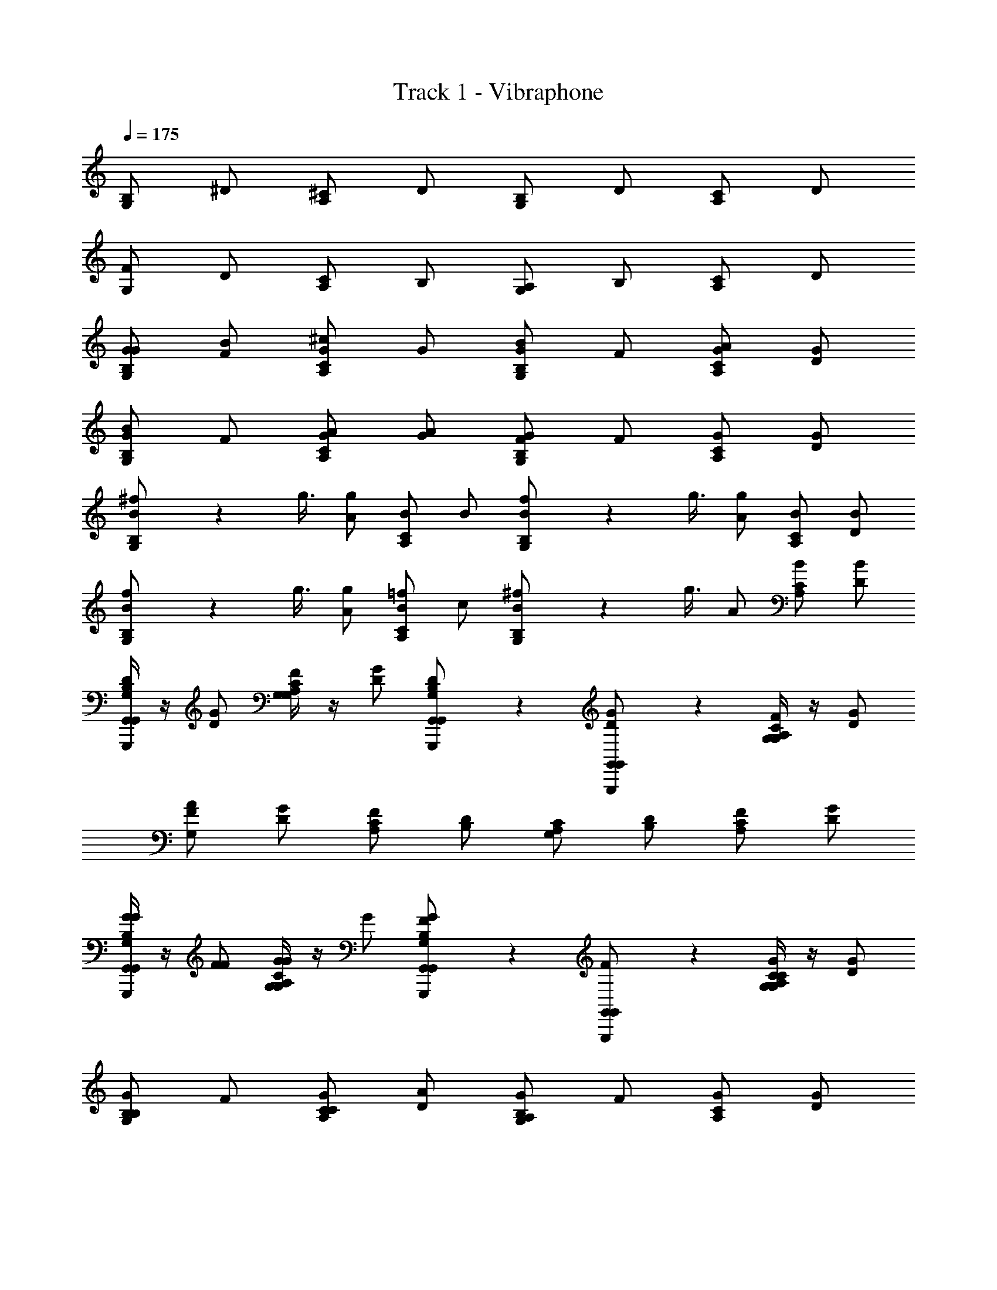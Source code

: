 X: 1
T: Track 1 - Vibraphone
Z: ABC Generated by Starbound Composer v0.8.6
L: 1/4
Q: 1/4=175
K: C
[B,/G,5/6] ^D/ [^C/A,5/6] D/ [B,/G,5/6] D/ [C/A,5/6] D/ 
[F/G,5/6] D/ [C/A,5/6] B,/ [A,/G,5/6] B,/ [C/A,5/6] D/ 
[G/G/G,5/6B,5/6] [F/B/] [G/A,5/6C5/6^c5/6] G/ [G/G,5/6B,5/6B5/6] F/ [G/C/A5/6A,] [G/D/] 
[G/G,5/6B,5/6B5/6] F/ [G/A/A,5/6C5/6] [A/G/] [G/G,5/6B,5/6F5/6] F/ [G/C/A,] [G/D/] 
[^f/9B/G,5/6B,5/6] z/72 g3/8 [A/g/] [B/A,5/6C5/6] B/ [f/9B/G,5/6B,5/6] z/72 g3/8 [A/g/] [B/C/A,] [B/D/] 
[f/9B/G,5/6B,5/6] z/72 g3/8 [A/g/] [B/=f/A,5/6C5/6] c/ [^f/9B/G,5/6B,5/6] z/72 g3/8 A/ [B/C/A,] [B/D/] 
[G,,/4G,,,/4G,,/4B,/D/G,5/6] z/4 [D/G/] [G,/4G,/4C/F/A,5/6] z/4 [D/G/] [G,,/6G,,,/6G,,/6B,/D/G,5/6] z/3 [G,,/6G,,,/6G,,/6D/G/] z/3 [G,/4G,/4C/F/A,5/6] z/4 [D/G/] 
[F/A/G,5/6] [D/G/] [C/F/A,5/6] [B,/D/] [A,/C/G,5/6] [B,/D/] [C/F/A,5/6] [D/G/] 
[G,,/4G,,,/4G,,/4G/G/G,5/6B,5/6] z/4 [F/F/] [G,/4G,/4G/G/A,5/6C5/6] z/4 G/ [G,,/6G,,,/6G,,/6G/F/G,5/6B,5/6] z/3 [G,,/6G,,,/6G,,/6F/] z/3 [G,/4G,/4G/C/C/A,] z/4 [G/D/] 
[G/B,/G,5/6B,5/6] F/ [G/C/A,5/6C5/6] [A/D/] [G/A,/G,5/6B,5/6] F/ [G/C/A,] [G/D/] 
[f/9G,,/4G,,,/4G,,/4B/G,5/6B,5/6] z/72 g3/8 [A/g/] [G,/4G,/4B/A,5/6C5/6] z/4 B/ [f/9G,,/6G,,,/6G,,/6B/G,5/6B,5/6] z/72 g3/8 [G,,/6G,,,/6G,,/6A/g/] z/3 [G,/4G,/4B/C/A,] z/4 [B/D/] 
[f/9B/G,5/6B,5/6] z/72 g3/8 [A/g/] [B/=f/A,5/6C5/6] c/ [^f/9B/G,5/6B,5/6] z/72 g3/8 A/ [B/C/A,] [B/D/] 
[G,,/4G,,,/4G,,/4B,/D/g/G,5/6] z/4 [D/G/] [G,/4G,/4C/F/=f/A,5/6] z/4 [D/G/g/] [G,,/6G,,,/6G,,/6B,/D/f/G,5/6] z/3 [G,,/6G,,,/6G,,/6D/G/] z/3 [G,/4G,/4C/F/^d/A,5/6] z/4 [D/G/] 
[G,,/4F/A/c/G,5/6] z/4 [D/G/] [G,/4C/F/d/A,5/6] z/4 [B,/D/f/] [G,,/6A,/C/B/G,5/6] z/3 [G,,/6B,/D/] z/3 [G,/4C/F/A,5/6] z/4 [D/G/] 
[G,,/4G,,,/4G,,/4G/G/G,5/6B,5/6] z/4 [F/A/] [G,/4G,/4G/B/A,5/6C5/6] z/4 G/ [G,,/6G,,,/6G,,/6G/G/G,5/6B,5/6] z/3 [G,,/6G,,,/6G,,/6F/A/] z/3 [G,/4G,/4G/C/B/A,] z/4 [G/D/] 
[G,,/4G/F/G,5/6B,5/6] z/4 F/ [G,/4G/A/A,5/6C5/6] z/4 A/ [G,,/6G/G/G,5/6B,5/6] z/3 [G,,/6F/] z/3 [G,/4G/C/A,] z/4 [G/D/] 
[G,,/4G,,,/4G,,/4B,/D/g/G,5/6] z/4 [D/G/] [G,/4G,/4C/F/f/A,5/6] z/4 [D/G/g/] [G,,/6G,,,/6G,,/6B,/D/f/G,5/6] z/3 [G,,/6G,,,/6G,,/6D/G/] z/3 [G,/4G,/4C/F/d/A,5/6] z/4 [D/G/] 
[G,,/4F/A/c/G,5/6] z/4 [D/G/] [G,/4C/F/d/A,5/6] z/4 [B,/D/f/] [G,,/6A,/C/B/G,5/6] z/3 [G,,/6B,/D/] z/3 [G,/4C/F/A,5/6] z/4 [D/G/] 
[G,,/4G,,,/4G,,/4G/G/G,5/6B,5/6] z/4 [F/A/] [G,/4G,/4G/B/A,5/6C5/6] z/4 G/ [G,,/6G,,,/6G,,/6G/G/G,5/6B,5/6] z/3 [G,,/6G,,,/6G,,/6F/A/] z/3 [G,/4G,/4G/C/B/A,] z/4 [G/D/] 
[G,,/4G/F/G,5/6B,5/6] z/4 F/ [G,/4G/A/A,5/6C5/6] z/4 A/ [G,,/6G/G/G,5/6B,5/6] z/3 [G,,/6F/] z/3 [G,/4G/C/A,] z/4 [G/D/] 
[C/F/A/C5/6] [F/A/c/] [D/G/B,5/6d5/6] [F/A/] [C/F/C5/6c5/6] [F/A/] [D/G/B,5/6B5/6] [F/A/] 
[G/B/A,5/6c5/6] [F/A/] [D/G/B/B,5/6] [C/F/A/] [B,/D/C5/6G5/6] [C/F/] [D/G/B,5/6] [F/A/] 
[^f/9G/G,5/6B,5/6] z/72 g3/8 [F/g/] [G/A,5/6C5/6] G/ [f/9G/G,5/6B,5/6] z/72 g3/8 [F/g/] [G/C/A,] [G/D/] 
[G,,/4G,,,/4G,,/4G/G,5/6B,5/6] z/4 F/ [G,/4G,/4G/A,5/6C5/6] z/4 A/ [G,,/6G,,,/6G,,/6G/G,5/6B,5/6] z/3 [G,,/6G,,,/6G,,/6F/] z/3 [G,/4G,/4G/C/A,] z/4 [G/D/] 
[C/F/A/C5/6] [F/A/G/] [D/G/A/B,5/6] [F/A/] [C/F/G/C5/6] [F/A/] [D/G/D/B,5/6] [F/A/] 
[G/B/C/A,5/6] [F/A/] [D/G/D/B,5/6] [C/F/F/] [B,/D/B,/C5/6] [C/F/] [D/G/B,5/6] [F/A/] 
[f/9G,,/4G,,,/4G,,/4B/G,5/6B,5/6] z/72 g3/8 [A/g/] [G,/4G,/4B/A,5/6C5/6] z/4 B/ [f/9G,,/6G,,,/6G,,/6B/G,5/6B,5/6] z/72 g3/8 [G,,/6G,,,/6G,,/6A/g/] z/3 [G,/4G,/4B/C/A,] z/4 [B/D/] 
[f/9G,,/4B/G,5/6B,5/6] z/72 g3/8 [A/g/] [G,/4B/=f/A,5/6C5/6] z/4 c/ [^f/9G,,/6B/G,5/6B,5/6] z/72 g3/8 [G,,/6A/] z/3 [G,/4B/C/A,] z/4 [B/D/] 
[B,/G,5/6] D/ [C/A,5/6] D/ [B,/G,5/6] D/ [C/A,5/6] D/ 
[F/G,5/6] D/ [C/A,5/6] B,/ [A,/G,5/6] B,/ [C/A,5/6] D/ 
[G/G/G,5/6B,5/6] [F/B/] [G/A,5/6C5/6c5/6] G/ [G/G,5/6B,5/6B5/6] F/ [G/C/A5/6A,] [G/D/] 
[G/G,5/6B,5/6B5/6] F/ [G/A/A,5/6C5/6] [A/G/] [G/G,5/6B,5/6F5/6] F/ [G/C/A,] [G/D/] 
[f/9B/G,5/6B,5/6] z/72 g3/8 [A/g/] [B/A,5/6C5/6] B/ [f/9B/G,5/6B,5/6] z/72 g3/8 [A/g/] [B/C/A,] [B/D/] 
[f/9B/G,5/6B,5/6] z/72 g3/8 [A/g/] [B/=f/A,5/6C5/6] c/ [^f/9B/G,5/6B,5/6] z/72 g3/8 A/ [B/C/A,] [B/D/] 
[G,,/4G,,,/4G,,/4B,/D/G,5/6] z/4 [D/G/] [G,/4G,/4C/F/A,5/6] z/4 [D/G/] [G,,/6G,,,/6G,,/6B,/D/G,5/6] z/3 [G,,/6G,,,/6G,,/6D/G/] z/3 [G,/4G,/4C/F/A,5/6] z/4 [D/G/] 
[F/A/G,5/6] [D/G/] [C/F/A,5/6] [B,/D/] [A,/C/G,5/6] [B,/D/] [C/F/A,5/6] [D/G/] 
[G,,/4G,,,/4G,,/4G/G/G,5/6B,5/6] z/4 [F/F/] [G,/4G,/4G/G/A,5/6C5/6] z/4 G/ [G,,/6G,,,/6G,,/6G/F/G,5/6B,5/6] z/3 [G,,/6G,,,/6G,,/6F/] z/3 [G,/4G,/4G/C/C/A,] z/4 [G/D/] 
[G/B,/G,5/6B,5/6] F/ [G/C/A,5/6C5/6] [A/D/] [G/A,/G,5/6B,5/6] F/ [G/C/A,] [G/D/] 
[f/9G,,/4G,,,/4G,,/4B/G,5/6B,5/6] z/72 g3/8 [A/g/] [G,/4G,/4B/A,5/6C5/6] z/4 B/ [f/9G,,/6G,,,/6G,,/6B/G,5/6B,5/6] z/72 g3/8 [G,,/6G,,,/6G,,/6A/g/] z/3 [G,/4G,/4B/C/A,] z/4 [B/D/] 
[f/9B/G,5/6B,5/6] z/72 g3/8 [A/g/] [B/=f/A,5/6C5/6] c/ [^f/9B/G,5/6B,5/6] z/72 g3/8 A/ [B/C/A,] [B/D/] 
[G,,/4G,,,/4G,,/4B,/D/g/G,5/6] z/4 [D/G/] [G,/4G,/4C/F/=f/A,5/6] z/4 [D/G/g/] [G,,/6G,,,/6G,,/6B,/D/f/G,5/6] z/3 [G,,/6G,,,/6G,,/6D/G/] z/3 [G,/4G,/4C/F/d/A,5/6] z/4 [D/G/] 
[G,,/4F/A/c/G,5/6] z/4 [D/G/] [G,/4C/F/d/A,5/6] z/4 [B,/D/f/] [G,,/6A,/C/B/G,5/6] z/3 [G,,/6B,/D/] z/3 [G,/4C/F/A,5/6] z/4 [D/G/] 
[G,,/4G,,,/4G,,/4G/G/G,5/6B,5/6] z/4 [F/A/] [G,/4G,/4G/B/A,5/6C5/6] z/4 G/ [G,,/6G,,,/6G,,/6G/G/G,5/6B,5/6] z/3 [G,,/6G,,,/6G,,/6F/A/] z/3 [G,/4G,/4G/C/B/A,] z/4 [G/D/] 
[G,,/4G/F/G,5/6B,5/6] z/4 F/ [G,/4G/A/A,5/6C5/6] z/4 A/ [G,,/6G/G/G,5/6B,5/6] z/3 [G,,/6F/] z/3 [G,/4G/C/A,] z/4 [G/D/] 
[G,,/4G,,,/4G,,/4B,/D/g/G,5/6] z/4 [D/G/] [G,/4G,/4C/F/f/A,5/6] z/4 [D/G/g/] [G,,/6G,,,/6G,,/6B,/D/f/G,5/6] z/3 [G,,/6G,,,/6G,,/6D/G/] z/3 [G,/4G,/4C/F/d/A,5/6] z/4 [D/G/] 
[G,,/4F/A/c/G,5/6] z/4 [D/G/] [G,/4C/F/d/A,5/6] z/4 [B,/D/f/] [G,,/6A,/C/B/G,5/6] z/3 [G,,/6B,/D/] z/3 [G,/4C/F/A,5/6] z/4 [D/G/] 
[G,,/4G,,,/4G,,/4G/G/G,5/6B,5/6] z/4 [F/A/] [G,/4G,/4G/B/A,5/6C5/6] z/4 G/ [G,,/6G,,,/6G,,/6G/G/G,5/6B,5/6] z/3 [G,,/6G,,,/6G,,/6F/A/] z/3 [G,/4G,/4G/C/B/A,] z/4 [G/D/] 
[G,,/4G/F/G,5/6B,5/6] z/4 F/ [G,/4G/A/A,5/6C5/6] z/4 A/ [G,,/6G/G/G,5/6B,5/6] z/3 [G,,/6F/] z/3 [G,/4G/C/A,] z/4 [G/D/] 
[C/F/A/C5/6] [F/A/c/] [D/G/B,5/6d5/6] [F/A/] [C/F/C5/6c5/6] [F/A/] [D/G/B,5/6B5/6] [F/A/] 
[G/B/A,5/6c5/6] [F/A/] [D/G/B/B,5/6] [C/F/A/] [B,/D/C5/6G5/6] [C/F/] [D/G/B,5/6] [F/A/] 
[^f/9G/G,5/6B,5/6] z/72 g3/8 [F/g/] [G/A,5/6C5/6] G/ [f/9G/G,5/6B,5/6] z/72 g3/8 [F/g/] [G/C/A,] [G/D/] 
[G,,/4G,,,/4G,,/4G/G,5/6B,5/6] z/4 F/ [G,/4G,/4G/A,5/6C5/6] z/4 A/ [G,,/6G,,,/6G,,/6G/G,5/6B,5/6] z/3 [G,,/6G,,,/6G,,/6F/] z/3 [G,/4G,/4G/C/A,] z/4 [G/D/] 
[C/F/A/C5/6] [F/A/G/] [D/G/A/B,5/6] [F/A/] [C/F/G/C5/6] [F/A/] [D/G/D/B,5/6] [F/A/] 
[G/B/C/A,5/6] [F/A/] [D/G/D/B,5/6] [C/F/F/] [B,/D/B,/C5/6] [C/F/] [D/G/B,5/6] [F/A/] 
[f/9G,,/4G,,,/4G,,/4B/G,5/6B,5/6] z/72 g3/8 [A/g/] [G,/4G,/4B/A,5/6C5/6] z/4 B/ [f/9G,,/6G,,,/6G,,/6B/G,5/6B,5/6] z/72 g3/8 [G,,/6G,,,/6G,,/6A/g/] z/3 [G,/4G,/4B/C/A,] z/4 [B/D/] 
[f/9G,,/4B/G,5/6B,5/6] z/72 g3/8 [A/g/] [G,/4B/=f/A,5/6C5/6] z/4 c/ [^f/9G,,/6B/G,5/6B,5/6] z/72 g3/8 [G,,/6A/] z/3 [G,/4B/C/A,] z/4 [B/D/] 
